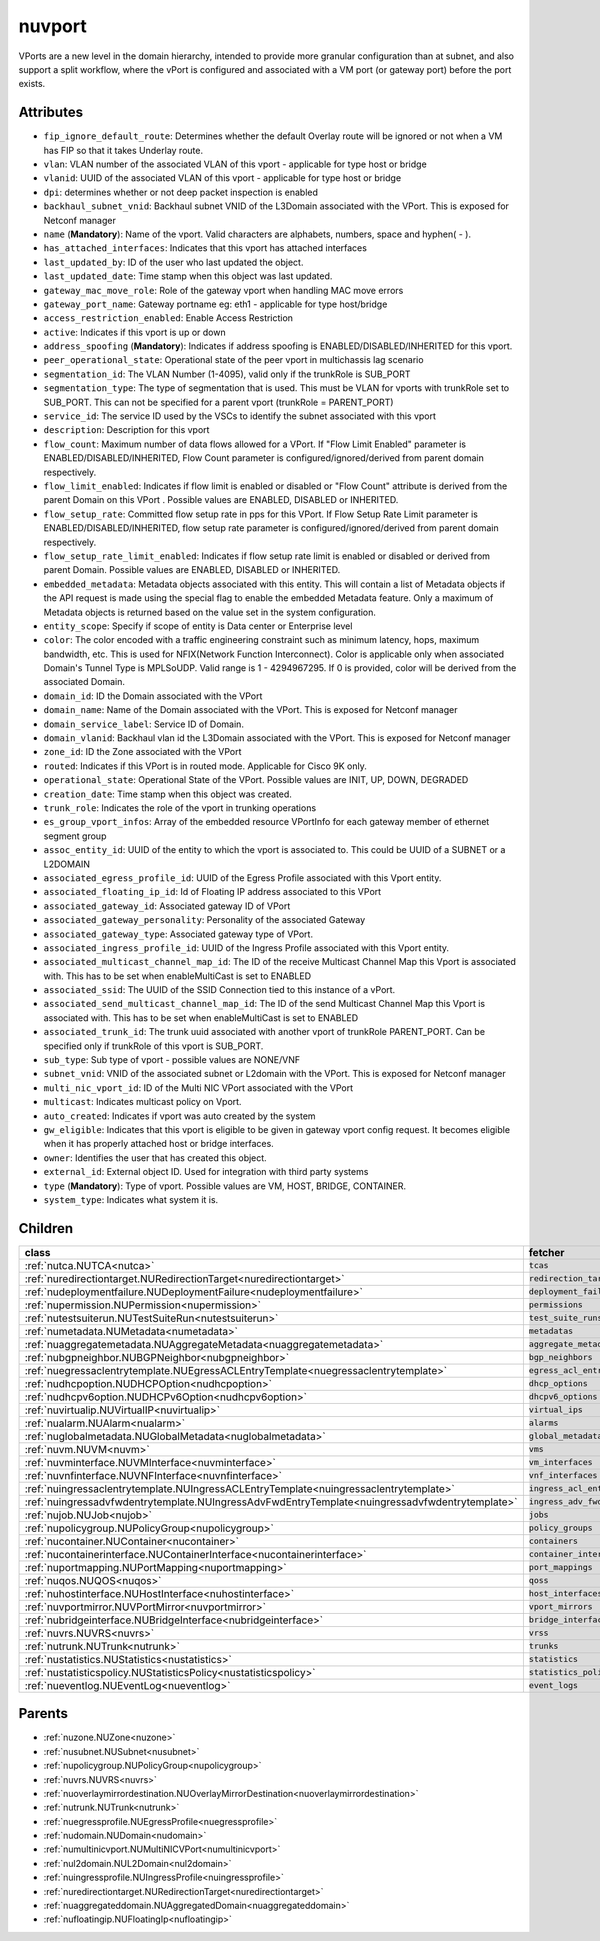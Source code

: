 .. _nuvport:

nuvport
===========================================

.. class:: nuvport.NUVPort(bambou.nurest_object.NUMetaRESTObject,):

VPorts are a new level in the domain hierarchy, intended to provide more granular configuration than at subnet, and also support a split workflow, where the vPort is configured and associated with a VM port (or gateway port) before the port exists.


Attributes
----------


- ``fip_ignore_default_route``: Determines whether the default Overlay route will be ignored or not when a VM has FIP so that it takes Underlay route.

- ``vlan``: VLAN number of the associated VLAN of this vport - applicable for type host or bridge

- ``vlanid``: UUID of the associated VLAN of this vport - applicable for type host or bridge

- ``dpi``: determines whether or not deep packet inspection is enabled

- ``backhaul_subnet_vnid``: Backhaul subnet VNID of the L3Domain associated with the VPort. This is exposed for Netconf manager

- ``name`` (**Mandatory**): Name of the vport. Valid characters are alphabets, numbers, space and hyphen( - ).

- ``has_attached_interfaces``: Indicates that this vport has attached interfaces

- ``last_updated_by``: ID of the user who last updated the object.

- ``last_updated_date``: Time stamp when this object was last updated.

- ``gateway_mac_move_role``: Role of the gateway vport when handling MAC move errors

- ``gateway_port_name``: Gateway portname eg: eth1 - applicable for type host/bridge

- ``access_restriction_enabled``: Enable Access Restriction

- ``active``: Indicates if this vport is up or down

- ``address_spoofing`` (**Mandatory**): Indicates if address spoofing is ENABLED/DISABLED/INHERITED for this vport.

- ``peer_operational_state``: Operational state of the peer vport in multichassis lag scenario

- ``segmentation_id``: The VLAN Number (1-4095), valid only if the trunkRole is SUB_PORT

- ``segmentation_type``: The type of segmentation that is used. This must be VLAN for vports with trunkRole set to SUB_PORT. This can not be specified for a parent vport (trunkRole = PARENT_PORT)

- ``service_id``: The service ID used by the VSCs to identify the subnet associated with this vport

- ``description``: Description for this vport

- ``flow_count``: Maximum number of data flows allowed for a VPort. If "Flow Limit Enabled" parameter is ENABLED/DISABLED/INHERITED, Flow Count parameter is configured/ignored/derived from parent domain respectively.

- ``flow_limit_enabled``: Indicates if flow limit is enabled or disabled or "Flow Count" attribute is derived from the parent Domain on this VPort . Possible values are ENABLED, DISABLED or INHERITED.

- ``flow_setup_rate``: Committed flow setup rate in pps for this VPort. If Flow Setup Rate Limit parameter is ENABLED/DISABLED/INHERITED, flow setup rate parameter is configured/ignored/derived from parent domain respectively.

- ``flow_setup_rate_limit_enabled``: Indicates if flow setup rate limit is enabled or disabled or derived from parent Domain. Possible values are ENABLED, DISABLED or INHERITED.

- ``embedded_metadata``: Metadata objects associated with this entity. This will contain a list of Metadata objects if the API request is made using the special flag to enable the embedded Metadata feature. Only a maximum of Metadata objects is returned based on the value set in the system configuration.

- ``entity_scope``: Specify if scope of entity is Data center or Enterprise level

- ``color``: The color encoded with a traffic engineering constraint such as minimum latency, hops, maximum bandwidth, etc. This is used for NFIX(Network Function Interconnect). Color is applicable only when associated Domain's Tunnel Type is MPLSoUDP. Valid range is 1 - 4294967295. If 0 is provided, color will be derived from the associated Domain.

- ``domain_id``: ID the Domain associated with the VPort

- ``domain_name``: Name of the Domain associated with the VPort. This is exposed for Netconf manager 

- ``domain_service_label``: Service ID of Domain.

- ``domain_vlanid``: Backhaul vlan id the L3Domain associated with the VPort. This is exposed for Netconf manager

- ``zone_id``: ID the Zone associated with the VPort

- ``routed``: Indicates if this VPort is in routed mode. Applicable for Cisco 9K only.

- ``operational_state``: Operational State of the VPort. Possible values are INIT, UP, DOWN, DEGRADED

- ``creation_date``: Time stamp when this object was created.

- ``trunk_role``: Indicates the role of the vport in trunking operations

- ``es_group_vport_infos``: Array of the embedded resource VPortInfo for each gateway member of ethernet segment group

- ``assoc_entity_id``: UUID of the entity to which the vport is associated to. This could be UUID of a SUBNET or a L2DOMAIN

- ``associated_egress_profile_id``: UUID of the Egress Profile associated with this Vport entity.

- ``associated_floating_ip_id``: Id of Floating IP address associated to this VPort

- ``associated_gateway_id``: Associated gateway ID of VPort

- ``associated_gateway_personality``: Personality of the associated Gateway

- ``associated_gateway_type``: Associated gateway type of VPort.

- ``associated_ingress_profile_id``: UUID of the Ingress Profile associated with this Vport entity.

- ``associated_multicast_channel_map_id``: The ID of the receive Multicast Channel Map this Vport is associated with. This has to be set when enableMultiCast is set to ENABLED

- ``associated_ssid``: The UUID of the SSID Connection tied to this instance of a vPort.

- ``associated_send_multicast_channel_map_id``: The ID of the send Multicast Channel Map this Vport is associated with. This has to be set when enableMultiCast is set to ENABLED

- ``associated_trunk_id``: The trunk uuid associated with another vport of trunkRole PARENT_PORT. Can be specified only if trunkRole of this vport is SUB_PORT.

- ``sub_type``: Sub type of vport - possible values are NONE/VNF

- ``subnet_vnid``: VNID of the associated subnet or L2domain with the VPort. This is exposed for Netconf manager

- ``multi_nic_vport_id``: ID of the Multi NIC VPort associated with the VPort

- ``multicast``: Indicates multicast policy on Vport.

- ``auto_created``: Indicates if vport was auto created by the system

- ``gw_eligible``: Indicates that this vport is eligible to be given in gateway vport config request. It becomes eligible when it has properly attached host or bridge interfaces.

- ``owner``: Identifies the user that has created this object.

- ``external_id``: External object ID. Used for integration with third party systems

- ``type`` (**Mandatory**): Type of vport. Possible values are VM, HOST, BRIDGE, CONTAINER.

- ``system_type``: Indicates what system it is.




Children
--------

================================================================================================================================================               ==========================================================================================
**class**                                                                                                                                                      **fetcher**

:ref:`nutca.NUTCA<nutca>`                                                                                                                                        ``tcas`` 
:ref:`nuredirectiontarget.NURedirectionTarget<nuredirectiontarget>`                                                                                              ``redirection_targets`` 
:ref:`nudeploymentfailure.NUDeploymentFailure<nudeploymentfailure>`                                                                                              ``deployment_failures`` 
:ref:`nupermission.NUPermission<nupermission>`                                                                                                                   ``permissions`` 
:ref:`nutestsuiterun.NUTestSuiteRun<nutestsuiterun>`                                                                                                             ``test_suite_runs`` 
:ref:`numetadata.NUMetadata<numetadata>`                                                                                                                         ``metadatas`` 
:ref:`nuaggregatemetadata.NUAggregateMetadata<nuaggregatemetadata>`                                                                                              ``aggregate_metadatas`` 
:ref:`nubgpneighbor.NUBGPNeighbor<nubgpneighbor>`                                                                                                                ``bgp_neighbors`` 
:ref:`nuegressaclentrytemplate.NUEgressACLEntryTemplate<nuegressaclentrytemplate>`                                                                               ``egress_acl_entry_templates`` 
:ref:`nudhcpoption.NUDHCPOption<nudhcpoption>`                                                                                                                   ``dhcp_options`` 
:ref:`nudhcpv6option.NUDHCPv6Option<nudhcpv6option>`                                                                                                             ``dhcpv6_options`` 
:ref:`nuvirtualip.NUVirtualIP<nuvirtualip>`                                                                                                                      ``virtual_ips`` 
:ref:`nualarm.NUAlarm<nualarm>`                                                                                                                                  ``alarms`` 
:ref:`nuglobalmetadata.NUGlobalMetadata<nuglobalmetadata>`                                                                                                       ``global_metadatas`` 
:ref:`nuvm.NUVM<nuvm>`                                                                                                                                           ``vms`` 
:ref:`nuvminterface.NUVMInterface<nuvminterface>`                                                                                                                ``vm_interfaces`` 
:ref:`nuvnfinterface.NUVNFInterface<nuvnfinterface>`                                                                                                             ``vnf_interfaces`` 
:ref:`nuingressaclentrytemplate.NUIngressACLEntryTemplate<nuingressaclentrytemplate>`                                                                            ``ingress_acl_entry_templates`` 
:ref:`nuingressadvfwdentrytemplate.NUIngressAdvFwdEntryTemplate<nuingressadvfwdentrytemplate>`                                                                   ``ingress_adv_fwd_entry_templates`` 
:ref:`nujob.NUJob<nujob>`                                                                                                                                        ``jobs`` 
:ref:`nupolicygroup.NUPolicyGroup<nupolicygroup>`                                                                                                                ``policy_groups`` 
:ref:`nucontainer.NUContainer<nucontainer>`                                                                                                                      ``containers`` 
:ref:`nucontainerinterface.NUContainerInterface<nucontainerinterface>`                                                                                           ``container_interfaces`` 
:ref:`nuportmapping.NUPortMapping<nuportmapping>`                                                                                                                ``port_mappings`` 
:ref:`nuqos.NUQOS<nuqos>`                                                                                                                                        ``qoss`` 
:ref:`nuhostinterface.NUHostInterface<nuhostinterface>`                                                                                                          ``host_interfaces`` 
:ref:`nuvportmirror.NUVPortMirror<nuvportmirror>`                                                                                                                ``vport_mirrors`` 
:ref:`nubridgeinterface.NUBridgeInterface<nubridgeinterface>`                                                                                                    ``bridge_interfaces`` 
:ref:`nuvrs.NUVRS<nuvrs>`                                                                                                                                        ``vrss`` 
:ref:`nutrunk.NUTrunk<nutrunk>`                                                                                                                                  ``trunks`` 
:ref:`nustatistics.NUStatistics<nustatistics>`                                                                                                                   ``statistics`` 
:ref:`nustatisticspolicy.NUStatisticsPolicy<nustatisticspolicy>`                                                                                                 ``statistics_policies`` 
:ref:`nueventlog.NUEventLog<nueventlog>`                                                                                                                         ``event_logs`` 
================================================================================================================================================               ==========================================================================================



Parents
--------


- :ref:`nuzone.NUZone<nuzone>`

- :ref:`nusubnet.NUSubnet<nusubnet>`

- :ref:`nupolicygroup.NUPolicyGroup<nupolicygroup>`

- :ref:`nuvrs.NUVRS<nuvrs>`

- :ref:`nuoverlaymirrordestination.NUOverlayMirrorDestination<nuoverlaymirrordestination>`

- :ref:`nutrunk.NUTrunk<nutrunk>`

- :ref:`nuegressprofile.NUEgressProfile<nuegressprofile>`

- :ref:`nudomain.NUDomain<nudomain>`

- :ref:`numultinicvport.NUMultiNICVPort<numultinicvport>`

- :ref:`nul2domain.NUL2Domain<nul2domain>`

- :ref:`nuingressprofile.NUIngressProfile<nuingressprofile>`

- :ref:`nuredirectiontarget.NURedirectionTarget<nuredirectiontarget>`

- :ref:`nuaggregateddomain.NUAggregatedDomain<nuaggregateddomain>`

- :ref:`nufloatingip.NUFloatingIp<nufloatingip>`

